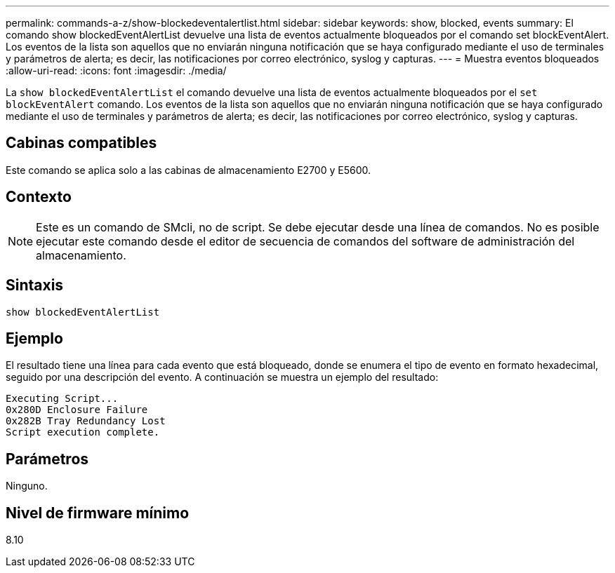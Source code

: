 ---
permalink: commands-a-z/show-blockedeventalertlist.html 
sidebar: sidebar 
keywords: show, blocked, events 
summary: El comando show blockedEventAlertList devuelve una lista de eventos actualmente bloqueados por el comando set blockEventAlert. Los eventos de la lista son aquellos que no enviarán ninguna notificación que se haya configurado mediante el uso de terminales y parámetros de alerta; es decir, las notificaciones por correo electrónico, syslog y capturas. 
---
= Muestra eventos bloqueados
:allow-uri-read: 
:icons: font
:imagesdir: ./media/


[role="lead"]
La `show blockedEventAlertList` el comando devuelve una lista de eventos actualmente bloqueados por el `set blockEventAlert` comando. Los eventos de la lista son aquellos que no enviarán ninguna notificación que se haya configurado mediante el uso de terminales y parámetros de alerta; es decir, las notificaciones por correo electrónico, syslog y capturas.



== Cabinas compatibles

Este comando se aplica solo a las cabinas de almacenamiento E2700 y E5600.



== Contexto

[NOTE]
====
Este es un comando de SMcli, no de script. Se debe ejecutar desde una línea de comandos. No es posible ejecutar este comando desde el editor de secuencia de comandos del software de administración del almacenamiento.

====


== Sintaxis

[listing]
----
show blockedEventAlertList
----


== Ejemplo

El resultado tiene una línea para cada evento que está bloqueado, donde se enumera el tipo de evento en formato hexadecimal, seguido por una descripción del evento. A continuación se muestra un ejemplo del resultado:

[listing]
----
Executing Script...
0x280D Enclosure Failure
0x282B Tray Redundancy Lost
Script execution complete.
----


== Parámetros

Ninguno.



== Nivel de firmware mínimo

8.10
